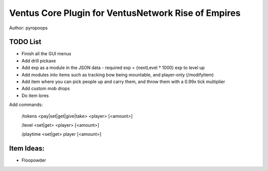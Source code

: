 Ventus Core Plugin for VentusNetwork Rise of Empires
====================================================

Author: pyropoops

TODO List
---------

* Finish all the GUI menus
* Add drill pickaxe
* Add exp as a module in the JSON data - required exp = (nextLevel * 1000) exp to level up
* Add modules into items such as tracking bow being mountable, and player-only (/modifyitem)
* Add item where you can pick people up and carry them, and throw them with a 0.99x tick multiplier
* Add custom mob drops
* Do item lores

Add commands:

    /tokens <pay|set|get|give|take> <player> [<amount>]

    /level <set|get> <player> [<amount>]

    /playtime <set|get> player [<amount>]

Item Ideas:
-----------

* Floopowder